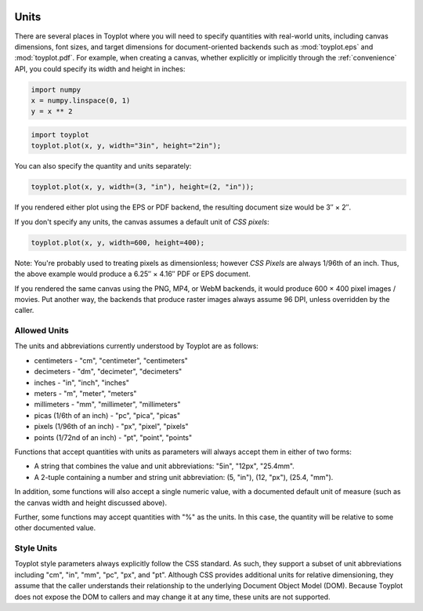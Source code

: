 
  .. image:: ../artwork/toyplot.png
    :width: 200px
    :align: right
  
.. _units:

Units
-----

There are several places in Toyplot where you will need to specify
quantities with real-world units, including canvas dimensions, font
sizes, and target dimensions for document-oriented backends such as
:mod:`toyplot.eps` and :mod:`toyplot.pdf`. For example, when
creating a canvas, whether explicitly or implicitly through the
:ref:`convenience` API, you could specify its width and height in
inches:

.. code:: python

    import numpy
    x = numpy.linspace(0, 1)
    y = x ** 2

.. code:: python

    import toyplot
    toyplot.plot(x, y, width="3in", height="2in");



.. raw:: html

    <div align="center" class="toyplot" id="t0413c3155da945e585f2d1c3b13ac329"><svg height="192.0px" id="t0bc79ff8a192439da0f5832ed5ce6bb9" style="background-color:transparent;fill:#292724;fill-opacity:1.0;font-family:helvetica;font-size:12px;opacity:1.0;stroke:#292724;stroke-opacity:1.0;stroke-width:1.0" width="288.0px" xmlns="http://www.w3.org/2000/svg" xmlns:toyplot="http://www.sandia.gov/toyplot"><g class="toyplot-axes-Cartesian" id="t929c898fd2724e8298b15c177d5f268d"><clipPath id="t3f84ea6d5c504a4cb53dc2c27ed849a0"><rect height="92.0" width="188.0" x="50.0" y="50.0"></rect></clipPath><g class="toyplot-coordinate-events" clip-path="url(#t3f84ea6d5c504a4cb53dc2c27ed849a0)" style="cursor:crosshair"><rect height="92.0" style="pointer-events:all;visibility:hidden" width="188.0" x="50.0" y="50.0"></rect><g class="toyplot-mark-Plot" id="tee7591b2098741c6a1e09042b8124efb" style="fill:none"><g class="toyplot-Series"><path d="M 60.0 132.0 L 63.428571428571431 131.97001249479382 L 66.857142857142847 131.88004997917537 L 70.285714285714292 131.73011245314453 L 73.714285714285708 131.52019991670139 L 77.142857142857139 131.25031236984591 L 80.571428571428569 130.92044981257811 L 84.0 130.53061224489795 L 87.428571428571431 130.08079966680549 L 90.857142857142861 129.5710120783007 L 94.285714285714278 129.0012494793836 L 97.714285714285708 128.37151187005415 L 101.14285714285714 127.68179925031237 L 104.57142857142856 126.93211162015827 L 108.0 126.12244897959184 L 111.42857142857142 125.25281132861308 L 114.85714285714286 124.323198667222 L 118.28571428571429 123.33361099541858 L 121.71428571428572 122.28404831320283 L 125.14285714285714 121.17451062057476 L 128.57142857142856 120.00499791753437 L 132.0 118.77551020408163 L 135.42857142857142 117.48604748021658 L 138.85714285714286 116.1366097459392 L 142.28571428571428 114.72719700124948 L 145.71428571428572 113.25780924614745 L 149.14285714285711 111.72844648063307 L 152.57142857142856 110.13910870470637 L 156.0 108.48979591836735 L 159.42857142857142 106.78050812161598 L 162.85714285714283 105.01124531445232 L 166.28571428571428 103.1820074968763 L 169.71428571428572 101.29279466888796 L 173.14285714285714 99.343606830487303 L 176.57142857142858 97.334443981674298 L 179.99999999999997 95.265306122448976 L 183.42857142857144 93.136193252811324 L 186.85714285714286 90.947105372761357 L 190.28571428571428 88.69804248229903 L 193.71428571428569 86.389004581424416 L 197.14285714285711 84.019991670137458 L 200.57142857142856 81.591003748438155 L 204.0 79.102040816326536 L 207.42857142857142 76.553102873802587 L 210.85714285714283 73.944189920866322 L 214.28571428571425 71.275301957517712 L 217.71428571428572 68.546438983756772 L 221.14285714285714 65.757600999583502 L 224.57142857142858 62.908788004997916 L 228.0 60.0" style="fill:none;stroke:rgba(40%,76.1%,64.7%,1);stroke-opacity:1.0;stroke-width:2.0"></path></g></g></g><g class="toyplot-coordinates" style="visibility:hidden"><rect height="14.0" style="fill:white;opacity:0.75;stroke:none" width="90.0" x="138.0" y="60.0"></rect><text style="alignment-baseline:middle;font-size:10px;font-weight:normal;stroke:none;text-anchor:middle" x="183.0" y="67.0"></text></g><line style="" x1="60.0" x2="228.0" y1="142.0" y2="142.0"></line><g><text style="alignment-baseline:middle;baseline-shift:-80%;font-size:10px;font-weight:normal;stroke:none;text-anchor:middle" x="60.0" y="142.0">0.0</text><text style="alignment-baseline:middle;baseline-shift:-80%;font-size:10px;font-weight:normal;stroke:none;text-anchor:middle" x="144.0" y="142.0">0.5</text><text style="alignment-baseline:middle;baseline-shift:-80%;font-size:10px;font-weight:normal;stroke:none;text-anchor:middle" x="228.0" y="142.0">1.0</text></g><line style="" x1="50.0" x2="50.0" y1="60.0" y2="132.0"></line><g><text style="alignment-baseline:middle;baseline-shift:80%;font-size:10px;font-weight:normal;stroke:none;text-anchor:middle" transform="rotate(-90, 50.0, 132.0)" x="50.0" y="132.0">0.0</text><text style="alignment-baseline:middle;baseline-shift:80%;font-size:10px;font-weight:normal;stroke:none;text-anchor:middle" transform="rotate(-90, 50.0, 96.0)" x="50.0" y="96.0">0.5</text><text style="alignment-baseline:middle;baseline-shift:80%;font-size:10px;font-weight:normal;stroke:none;text-anchor:middle" transform="rotate(-90, 50.0, 60.0)" x="50.0" y="60.0">1.0</text></g></g></svg><div class="toyplot-controls"><ul class="toyplot-mark-popup" onmouseleave="this.style.visibility='hidden'" style="background:rgba(0%,0%,0%,0.75);border:0;border-radius:6px;color:white;cursor:default;list-style:none;margin:0;padding:5px;position:fixed;visibility:hidden"><li class="toyplot-mark-popup-title" style="color:lightgray;cursor:default;padding:5px;list-style:none;margin:0;"></li><li class="toyplot-mark-popup-save-csv" onmouseout="this.style.color='white';this.style.background='steelblue'" onmouseover="this.style.color='steelblue';this.style.background='white'" style="border-radius:3px;padding:5px;list-style:none;margin:0;">Save as .csv</li></ul><script>
    (function()
    {
      if(window.CSS !== undefined && window.CSS.supports !== undefined)
      {
        if(!window.CSS.supports("alignment-baseline", "middle"))
        {
          var re = /\s*alignment-baseline\s*:\s*([^;\s]*)\s*/;
          var text = document.querySelectorAll("#t0413c3155da945e585f2d1c3b13ac329 text");
          for(var i = 0; i != text.length; ++i)
          {
            var match = re.exec(text[i].attributes.style.value);
            if(match)
            {
              if(match[1] == "middle")
              {
                var style = getComputedStyle(text[i]);
                var font_size = style.fontSize.substr(0, style.fontSize.length - 2);
                var dy = text[i].dy.baseVal.length ? text[i].dy.baseVal[0].value : 0;
                dy += 0.4 * font_size;
                text[i].setAttribute("dy", dy);
              }
            }
          }
        }
        if(!window.CSS.supports("baseline-shift", "0"))
        {
          var re = /\s*baseline-shift\s*:\s*([^;\s]*)\s*/;
          var text = document.querySelectorAll("#t0413c3155da945e585f2d1c3b13ac329 text");
          for(var i = 0; i != text.length; ++i)
          {
            var match = re.exec(text[i].attributes.style.value);
            if(match)
            {
              var style = getComputedStyle(text[i]);
              var font_size = style.fontSize.substr(0, style.fontSize.length - 2);
              var percent = 0.01 * match[1].substr(0, match[1].length-1);
              var dy = text[i].dy.baseVal.length ? text[i].dy.baseVal[0].value : 0;
              dy -= percent * font_size
              text[i].setAttribute("dy", dy);
            }
          }
        }
      }
    })();
    </script><script>
    (function()
    {
      var data_tables = [{"data": [[0.0, 0.02040816326530612, 0.04081632653061224, 0.061224489795918366, 0.08163265306122448, 0.1020408163265306, 0.12244897959183673, 0.14285714285714285, 0.16326530612244897, 0.18367346938775508, 0.2040816326530612, 0.22448979591836732, 0.24489795918367346, 0.26530612244897955, 0.2857142857142857, 0.3061224489795918, 0.32653061224489793, 0.3469387755102041, 0.36734693877551017, 0.3877551020408163, 0.4081632653061224, 0.42857142857142855, 0.44897959183673464, 0.4693877551020408, 0.4897959183673469, 0.5102040816326531, 0.5306122448979591, 0.5510204081632653, 0.5714285714285714, 0.5918367346938775, 0.6122448979591836, 0.6326530612244897, 0.6530612244897959, 0.673469387755102, 0.6938775510204082, 0.7142857142857142, 0.7346938775510203, 0.7551020408163265, 0.7755102040816326, 0.7959183673469387, 0.8163265306122448, 0.836734693877551, 0.8571428571428571, 0.8775510204081632, 0.8979591836734693, 0.9183673469387754, 0.9387755102040816, 0.9591836734693877, 0.9795918367346939, 1.0], [0.0, 0.00041649312786339016, 0.0016659725114535606, 0.003748438150770512, 0.006663890045814243, 0.010412328196584754, 0.014993752603082049, 0.02040816326530612, 0.02665556018325697, 0.033735943356934604, 0.041649312786339016, 0.05039566847147021, 0.059975010412328195, 0.07038733860891293, 0.08163265306122448, 0.09371095376926278, 0.10662224073302788, 0.12036651395251978, 0.13494377342773842, 0.15035401915868388, 0.16659725114535606, 0.18367346938775508, 0.20158267388588083, 0.22032486463973341, 0.23990004164931278, 0.2603082049146189, 0.2815493544356517, 0.3036234902124114, 0.32653061224489793, 0.3502707205331112, 0.3748438150770511, 0.40024989587671794, 0.4264889629321115, 0.453561016243232, 0.4814660558100791, 0.510204081632653, 0.5397750937109537, 0.5701790920449812, 0.6014160766347355, 0.6334860474802164, 0.6663890045814242, 0.7001249479383589, 0.7346938775510203, 0.7700957934194085, 0.8063306955435233, 0.8433985839233651, 0.8812994585589337, 0.920033319450229, 0.9596001665972511, 1.0]], "names": ["x", "y0"], "id": "tee7591b2098741c6a1e09042b8124efb", "title": "Plot Data"}];
    
      function save_csv(data_table)
      {
        var uri = "data:text/csv;charset=utf-8,";
        uri += data_table.names.join(",") + "\n";
        for(var i = 0; i != data_table.data[0].length; ++i)
        {
          for(var j = 0; j != data_table.data.length; ++j)
          {
            if(j)
              uri += ",";
            uri += data_table.data[j][i];
          }
          uri += "\n";
        }
        uri = encodeURI(uri);
    
        var link = document.createElement("a");
        if(typeof link.download != "undefined")
        {
          link.href = uri;
          link.style = "visibility:hidden";
          link.download = "toyplot.csv";
    
          document.body.appendChild(link);
          link.click();
          document.body.removeChild(link);
        }
        else
        {
          window.open(uri);
        }
      }
    
      function open_popup(data_table)
      {
        return function(e)
        {
          var popup = document.querySelector("#t0413c3155da945e585f2d1c3b13ac329 .toyplot-mark-popup");
          popup.querySelector(".toyplot-mark-popup-title").innerHTML = data_table.title;
          popup.querySelector(".toyplot-mark-popup-save-csv").onclick = function() { popup.style.visibility = "hidden"; save_csv(data_table); }
          popup.style.left = (e.clientX - 50) + "px";
          popup.style.top = (e.clientY - 20) + "px";
          popup.style.visibility = "visible";
          e.stopPropagation();
          e.preventDefault();
        }
    
      }
    
      for(var i = 0; i != data_tables.length; ++i)
      {
        var data_table = data_tables[i];
        var event_target = document.querySelector("#" + data_table.id);
        event_target.oncontextmenu = open_popup(data_table);
      }
    })();
    </script><script>
    (function()
    {
      var axes = {"t929c898fd2724e8298b15c177d5f268d": {"x": [{"domain": {"bounds": {"max": Infinity, "min": -Infinity}, "max": 1.0, "min": 0.0}, "range": {"bounds": {"max": Infinity, "min": -Infinity}, "max": 228.0, "min": 60.0}, "scale": "linear"}], "y": [{"domain": {"bounds": {"max": Infinity, "min": -Infinity}, "max": 1.0, "min": 0.0}, "range": {"bounds": {"max": Infinity, "min": -Infinity}, "max": 60.0, "min": 132.0}, "scale": "linear"}]}};
    
      function sign(x)
      {
        return x < 0 ? -1 : x > 0 ? 1 : 0;
      }
    
      function log_n(x, base)
      {
        return Math.log(Math.abs(x)) / Math.log(base);
      }
    
      function mix(a, b, amount)
      {
        return ((1.0 - amount) * a) + (amount * b);
      }
    
      function to_domain(projection, range)
      {
        for(var i = 0; i != projection.length; ++i)
        {
          var segment = projection[i];
          if(Math.min(segment.range.bounds.min, segment.range.bounds.max) <= point[0] && point[0] < Math.max(segment.range.bounds.min, segment.range.bounds.max))
          {
            var amount = (range - segment.range.min) / (segment.range.max - segment.range.min);
            if(segment.scale == "linear")
            {
              return mix(segment.domain.min, segment.domain.max, amount)
            }
            else if(segment.scale[0] == "log")
            {
              var base = segment.scale[1];
              return sign(segment.domain.min) * Math.pow(base, mix(log_n(Math.abs(segment.domain.min), base), log_n(Math.abs(segment.domain.max), base), amount));
            }
          }
        }
      }
    
      // Compute mouse coordinates relative to a DOM object, with thanks to d3js.org, where this code originated.
      function d3_mousePoint(container, e)
      {
        if (e.changedTouches) e = e.changedTouches[0];
        var svg = container.ownerSVGElement || container;
        if (svg.createSVGPoint) {
          var point = svg.createSVGPoint();
          point.x = e.clientX, point.y = e.clientY;
          point = point.matrixTransform(container.getScreenCTM().inverse());
          return [point.x, point.y];
        }
        var rect = container.getBoundingClientRect();
        return [e.clientX - rect.left - container.clientLeft, e.clientY - rect.top - container.clientTop];
      };
    
      function display_coordinates(e)
      {
        var dom_axes = e.currentTarget.parentElement;
        var data = axes[dom_axes.id];
    
        point = d3_mousePoint(e.target, e);
        var x = Number(to_domain(data["x"], point[0])).toFixed(2);
        var y = Number(to_domain(data["y"], point[1])).toFixed(2);
    
        var coordinates = dom_axes.querySelectorAll(".toyplot-coordinates");
        for(var i = 0; i != coordinates.length; ++i)
        {
          coordinates[i].style.visibility = "visible";
          coordinates[i].querySelector("text").textContent = "x=" + x + " y=" + y;
        }
      }
    
      function clear_coordinates(e)
      {
        var dom_axes = e.currentTarget.parentElement;
        var coordinates = dom_axes.querySelectorAll(".toyplot-coordinates");
        for(var i = 0; i != coordinates.length; ++i)
          coordinates[i].style.visibility = "hidden";
      }
    
      for(var axes_id in axes)
      {
        var event_target = document.querySelector("#" + axes_id + " .toyplot-coordinate-events");
        event_target.onmousemove = display_coordinates;
        event_target.onmouseout = clear_coordinates;
      }
    })();
    </script></div></div>


You can also specify the quantity and units separately:

.. code:: python

    toyplot.plot(x, y, width=(3, "in"), height=(2, "in"));



.. raw:: html

    <div align="center" class="toyplot" id="t2f8bfa7d87694361b316144490ed30a0"><svg height="192.0px" id="tbf8acfd9bbb24739915cda2c40a2216f" style="background-color:transparent;fill:#292724;fill-opacity:1.0;font-family:helvetica;font-size:12px;opacity:1.0;stroke:#292724;stroke-opacity:1.0;stroke-width:1.0" width="288.0px" xmlns="http://www.w3.org/2000/svg" xmlns:toyplot="http://www.sandia.gov/toyplot"><g class="toyplot-axes-Cartesian" id="tbf33354f2ee5423b96ba8375b162a081"><clipPath id="t2318640e8242430586258ae896a640f5"><rect height="92.0" width="188.0" x="50.0" y="50.0"></rect></clipPath><g class="toyplot-coordinate-events" clip-path="url(#t2318640e8242430586258ae896a640f5)" style="cursor:crosshair"><rect height="92.0" style="pointer-events:all;visibility:hidden" width="188.0" x="50.0" y="50.0"></rect><g class="toyplot-mark-Plot" id="t000c5b0de1e64ef492bda40a2b09c75f" style="fill:none"><g class="toyplot-Series"><path d="M 60.0 132.0 L 63.428571428571431 131.97001249479382 L 66.857142857142847 131.88004997917537 L 70.285714285714292 131.73011245314453 L 73.714285714285708 131.52019991670139 L 77.142857142857139 131.25031236984591 L 80.571428571428569 130.92044981257811 L 84.0 130.53061224489795 L 87.428571428571431 130.08079966680549 L 90.857142857142861 129.5710120783007 L 94.285714285714278 129.0012494793836 L 97.714285714285708 128.37151187005415 L 101.14285714285714 127.68179925031237 L 104.57142857142856 126.93211162015827 L 108.0 126.12244897959184 L 111.42857142857142 125.25281132861308 L 114.85714285714286 124.323198667222 L 118.28571428571429 123.33361099541858 L 121.71428571428572 122.28404831320283 L 125.14285714285714 121.17451062057476 L 128.57142857142856 120.00499791753437 L 132.0 118.77551020408163 L 135.42857142857142 117.48604748021658 L 138.85714285714286 116.1366097459392 L 142.28571428571428 114.72719700124948 L 145.71428571428572 113.25780924614745 L 149.14285714285711 111.72844648063307 L 152.57142857142856 110.13910870470637 L 156.0 108.48979591836735 L 159.42857142857142 106.78050812161598 L 162.85714285714283 105.01124531445232 L 166.28571428571428 103.1820074968763 L 169.71428571428572 101.29279466888796 L 173.14285714285714 99.343606830487303 L 176.57142857142858 97.334443981674298 L 179.99999999999997 95.265306122448976 L 183.42857142857144 93.136193252811324 L 186.85714285714286 90.947105372761357 L 190.28571428571428 88.69804248229903 L 193.71428571428569 86.389004581424416 L 197.14285714285711 84.019991670137458 L 200.57142857142856 81.591003748438155 L 204.0 79.102040816326536 L 207.42857142857142 76.553102873802587 L 210.85714285714283 73.944189920866322 L 214.28571428571425 71.275301957517712 L 217.71428571428572 68.546438983756772 L 221.14285714285714 65.757600999583502 L 224.57142857142858 62.908788004997916 L 228.0 60.0" style="fill:none;stroke:rgba(40%,76.1%,64.7%,1);stroke-opacity:1.0;stroke-width:2.0"></path></g></g></g><g class="toyplot-coordinates" style="visibility:hidden"><rect height="14.0" style="fill:white;opacity:0.75;stroke:none" width="90.0" x="138.0" y="60.0"></rect><text style="alignment-baseline:middle;font-size:10px;font-weight:normal;stroke:none;text-anchor:middle" x="183.0" y="67.0"></text></g><line style="" x1="60.0" x2="228.0" y1="142.0" y2="142.0"></line><g><text style="alignment-baseline:middle;baseline-shift:-80%;font-size:10px;font-weight:normal;stroke:none;text-anchor:middle" x="60.0" y="142.0">0.0</text><text style="alignment-baseline:middle;baseline-shift:-80%;font-size:10px;font-weight:normal;stroke:none;text-anchor:middle" x="144.0" y="142.0">0.5</text><text style="alignment-baseline:middle;baseline-shift:-80%;font-size:10px;font-weight:normal;stroke:none;text-anchor:middle" x="228.0" y="142.0">1.0</text></g><line style="" x1="50.0" x2="50.0" y1="60.0" y2="132.0"></line><g><text style="alignment-baseline:middle;baseline-shift:80%;font-size:10px;font-weight:normal;stroke:none;text-anchor:middle" transform="rotate(-90, 50.0, 132.0)" x="50.0" y="132.0">0.0</text><text style="alignment-baseline:middle;baseline-shift:80%;font-size:10px;font-weight:normal;stroke:none;text-anchor:middle" transform="rotate(-90, 50.0, 96.0)" x="50.0" y="96.0">0.5</text><text style="alignment-baseline:middle;baseline-shift:80%;font-size:10px;font-weight:normal;stroke:none;text-anchor:middle" transform="rotate(-90, 50.0, 60.0)" x="50.0" y="60.0">1.0</text></g></g></svg><div class="toyplot-controls"><ul class="toyplot-mark-popup" onmouseleave="this.style.visibility='hidden'" style="background:rgba(0%,0%,0%,0.75);border:0;border-radius:6px;color:white;cursor:default;list-style:none;margin:0;padding:5px;position:fixed;visibility:hidden"><li class="toyplot-mark-popup-title" style="color:lightgray;cursor:default;padding:5px;list-style:none;margin:0;"></li><li class="toyplot-mark-popup-save-csv" onmouseout="this.style.color='white';this.style.background='steelblue'" onmouseover="this.style.color='steelblue';this.style.background='white'" style="border-radius:3px;padding:5px;list-style:none;margin:0;">Save as .csv</li></ul><script>
    (function()
    {
      if(window.CSS !== undefined && window.CSS.supports !== undefined)
      {
        if(!window.CSS.supports("alignment-baseline", "middle"))
        {
          var re = /\s*alignment-baseline\s*:\s*([^;\s]*)\s*/;
          var text = document.querySelectorAll("#t2f8bfa7d87694361b316144490ed30a0 text");
          for(var i = 0; i != text.length; ++i)
          {
            var match = re.exec(text[i].attributes.style.value);
            if(match)
            {
              if(match[1] == "middle")
              {
                var style = getComputedStyle(text[i]);
                var font_size = style.fontSize.substr(0, style.fontSize.length - 2);
                var dy = text[i].dy.baseVal.length ? text[i].dy.baseVal[0].value : 0;
                dy += 0.4 * font_size;
                text[i].setAttribute("dy", dy);
              }
            }
          }
        }
        if(!window.CSS.supports("baseline-shift", "0"))
        {
          var re = /\s*baseline-shift\s*:\s*([^;\s]*)\s*/;
          var text = document.querySelectorAll("#t2f8bfa7d87694361b316144490ed30a0 text");
          for(var i = 0; i != text.length; ++i)
          {
            var match = re.exec(text[i].attributes.style.value);
            if(match)
            {
              var style = getComputedStyle(text[i]);
              var font_size = style.fontSize.substr(0, style.fontSize.length - 2);
              var percent = 0.01 * match[1].substr(0, match[1].length-1);
              var dy = text[i].dy.baseVal.length ? text[i].dy.baseVal[0].value : 0;
              dy -= percent * font_size
              text[i].setAttribute("dy", dy);
            }
          }
        }
      }
    })();
    </script><script>
    (function()
    {
      var data_tables = [{"data": [[0.0, 0.02040816326530612, 0.04081632653061224, 0.061224489795918366, 0.08163265306122448, 0.1020408163265306, 0.12244897959183673, 0.14285714285714285, 0.16326530612244897, 0.18367346938775508, 0.2040816326530612, 0.22448979591836732, 0.24489795918367346, 0.26530612244897955, 0.2857142857142857, 0.3061224489795918, 0.32653061224489793, 0.3469387755102041, 0.36734693877551017, 0.3877551020408163, 0.4081632653061224, 0.42857142857142855, 0.44897959183673464, 0.4693877551020408, 0.4897959183673469, 0.5102040816326531, 0.5306122448979591, 0.5510204081632653, 0.5714285714285714, 0.5918367346938775, 0.6122448979591836, 0.6326530612244897, 0.6530612244897959, 0.673469387755102, 0.6938775510204082, 0.7142857142857142, 0.7346938775510203, 0.7551020408163265, 0.7755102040816326, 0.7959183673469387, 0.8163265306122448, 0.836734693877551, 0.8571428571428571, 0.8775510204081632, 0.8979591836734693, 0.9183673469387754, 0.9387755102040816, 0.9591836734693877, 0.9795918367346939, 1.0], [0.0, 0.00041649312786339016, 0.0016659725114535606, 0.003748438150770512, 0.006663890045814243, 0.010412328196584754, 0.014993752603082049, 0.02040816326530612, 0.02665556018325697, 0.033735943356934604, 0.041649312786339016, 0.05039566847147021, 0.059975010412328195, 0.07038733860891293, 0.08163265306122448, 0.09371095376926278, 0.10662224073302788, 0.12036651395251978, 0.13494377342773842, 0.15035401915868388, 0.16659725114535606, 0.18367346938775508, 0.20158267388588083, 0.22032486463973341, 0.23990004164931278, 0.2603082049146189, 0.2815493544356517, 0.3036234902124114, 0.32653061224489793, 0.3502707205331112, 0.3748438150770511, 0.40024989587671794, 0.4264889629321115, 0.453561016243232, 0.4814660558100791, 0.510204081632653, 0.5397750937109537, 0.5701790920449812, 0.6014160766347355, 0.6334860474802164, 0.6663890045814242, 0.7001249479383589, 0.7346938775510203, 0.7700957934194085, 0.8063306955435233, 0.8433985839233651, 0.8812994585589337, 0.920033319450229, 0.9596001665972511, 1.0]], "names": ["x", "y0"], "id": "t000c5b0de1e64ef492bda40a2b09c75f", "title": "Plot Data"}];
    
      function save_csv(data_table)
      {
        var uri = "data:text/csv;charset=utf-8,";
        uri += data_table.names.join(",") + "\n";
        for(var i = 0; i != data_table.data[0].length; ++i)
        {
          for(var j = 0; j != data_table.data.length; ++j)
          {
            if(j)
              uri += ",";
            uri += data_table.data[j][i];
          }
          uri += "\n";
        }
        uri = encodeURI(uri);
    
        var link = document.createElement("a");
        if(typeof link.download != "undefined")
        {
          link.href = uri;
          link.style = "visibility:hidden";
          link.download = "toyplot.csv";
    
          document.body.appendChild(link);
          link.click();
          document.body.removeChild(link);
        }
        else
        {
          window.open(uri);
        }
      }
    
      function open_popup(data_table)
      {
        return function(e)
        {
          var popup = document.querySelector("#t2f8bfa7d87694361b316144490ed30a0 .toyplot-mark-popup");
          popup.querySelector(".toyplot-mark-popup-title").innerHTML = data_table.title;
          popup.querySelector(".toyplot-mark-popup-save-csv").onclick = function() { popup.style.visibility = "hidden"; save_csv(data_table); }
          popup.style.left = (e.clientX - 50) + "px";
          popup.style.top = (e.clientY - 20) + "px";
          popup.style.visibility = "visible";
          e.stopPropagation();
          e.preventDefault();
        }
    
      }
    
      for(var i = 0; i != data_tables.length; ++i)
      {
        var data_table = data_tables[i];
        var event_target = document.querySelector("#" + data_table.id);
        event_target.oncontextmenu = open_popup(data_table);
      }
    })();
    </script><script>
    (function()
    {
      var axes = {"tbf33354f2ee5423b96ba8375b162a081": {"x": [{"domain": {"bounds": {"max": Infinity, "min": -Infinity}, "max": 1.0, "min": 0.0}, "range": {"bounds": {"max": Infinity, "min": -Infinity}, "max": 228.0, "min": 60.0}, "scale": "linear"}], "y": [{"domain": {"bounds": {"max": Infinity, "min": -Infinity}, "max": 1.0, "min": 0.0}, "range": {"bounds": {"max": Infinity, "min": -Infinity}, "max": 60.0, "min": 132.0}, "scale": "linear"}]}};
    
      function sign(x)
      {
        return x < 0 ? -1 : x > 0 ? 1 : 0;
      }
    
      function log_n(x, base)
      {
        return Math.log(Math.abs(x)) / Math.log(base);
      }
    
      function mix(a, b, amount)
      {
        return ((1.0 - amount) * a) + (amount * b);
      }
    
      function to_domain(projection, range)
      {
        for(var i = 0; i != projection.length; ++i)
        {
          var segment = projection[i];
          if(Math.min(segment.range.bounds.min, segment.range.bounds.max) <= point[0] && point[0] < Math.max(segment.range.bounds.min, segment.range.bounds.max))
          {
            var amount = (range - segment.range.min) / (segment.range.max - segment.range.min);
            if(segment.scale == "linear")
            {
              return mix(segment.domain.min, segment.domain.max, amount)
            }
            else if(segment.scale[0] == "log")
            {
              var base = segment.scale[1];
              return sign(segment.domain.min) * Math.pow(base, mix(log_n(Math.abs(segment.domain.min), base), log_n(Math.abs(segment.domain.max), base), amount));
            }
          }
        }
      }
    
      // Compute mouse coordinates relative to a DOM object, with thanks to d3js.org, where this code originated.
      function d3_mousePoint(container, e)
      {
        if (e.changedTouches) e = e.changedTouches[0];
        var svg = container.ownerSVGElement || container;
        if (svg.createSVGPoint) {
          var point = svg.createSVGPoint();
          point.x = e.clientX, point.y = e.clientY;
          point = point.matrixTransform(container.getScreenCTM().inverse());
          return [point.x, point.y];
        }
        var rect = container.getBoundingClientRect();
        return [e.clientX - rect.left - container.clientLeft, e.clientY - rect.top - container.clientTop];
      };
    
      function display_coordinates(e)
      {
        var dom_axes = e.currentTarget.parentElement;
        var data = axes[dom_axes.id];
    
        point = d3_mousePoint(e.target, e);
        var x = Number(to_domain(data["x"], point[0])).toFixed(2);
        var y = Number(to_domain(data["y"], point[1])).toFixed(2);
    
        var coordinates = dom_axes.querySelectorAll(".toyplot-coordinates");
        for(var i = 0; i != coordinates.length; ++i)
        {
          coordinates[i].style.visibility = "visible";
          coordinates[i].querySelector("text").textContent = "x=" + x + " y=" + y;
        }
      }
    
      function clear_coordinates(e)
      {
        var dom_axes = e.currentTarget.parentElement;
        var coordinates = dom_axes.querySelectorAll(".toyplot-coordinates");
        for(var i = 0; i != coordinates.length; ++i)
          coordinates[i].style.visibility = "hidden";
      }
    
      for(var axes_id in axes)
      {
        var event_target = document.querySelector("#" + axes_id + " .toyplot-coordinate-events");
        event_target.onmousemove = display_coordinates;
        event_target.onmouseout = clear_coordinates;
      }
    })();
    </script></div></div>


If you rendered either plot using the EPS or PDF backend, the resulting
document size would be 3″ × 2″.

If you don't specify any units, the canvas assumes a default unit of
*CSS pixels*:

.. code:: python

    toyplot.plot(x, y, width=600, height=400);



.. raw:: html

    <div align="center" class="toyplot" id="t41346336d1c04166a92bda59af09bc68"><svg height="400.0px" id="t83482e3934084870951c030447af5cda" style="background-color:transparent;fill:#292724;fill-opacity:1.0;font-family:helvetica;font-size:12px;opacity:1.0;stroke:#292724;stroke-opacity:1.0;stroke-width:1.0" width="600.0px" xmlns="http://www.w3.org/2000/svg" xmlns:toyplot="http://www.sandia.gov/toyplot"><g class="toyplot-axes-Cartesian" id="t1cba69e3f55a4a649ad4073ee7e8d8eb"><clipPath id="tf76160f9d87a409a9c5902351a9d2687"><rect height="300.0" width="500.0" x="50.0" y="50.0"></rect></clipPath><g class="toyplot-coordinate-events" clip-path="url(#tf76160f9d87a409a9c5902351a9d2687)" style="cursor:crosshair"><rect height="300.0" style="pointer-events:all;visibility:hidden" width="500.0" x="50.0" y="50.0"></rect><g class="toyplot-mark-Plot" id="td8e3f0a6d2a84ecfbca80be43743f971" style="fill:none"><g class="toyplot-Series"><path d="M 60.0 340.0 L 69.795918367346943 339.88338192419826 L 79.591836734693871 339.53352769679299 L 89.387755102040813 338.95043731778424 L 99.183673469387742 338.13411078717201 L 108.97959183673468 337.08454810495624 L 118.77551020408163 335.80174927113706 L 128.57142857142856 334.28571428571428 L 138.36734693877551 332.53644314868802 L 148.16326530612244 330.55393586005829 L 157.95918367346937 328.33819241982508 L 167.75510204081633 325.88921282798833 L 177.55102040816325 323.20699708454811 L 187.34693877551018 320.2915451895044 L 197.14285714285714 317.14285714285717 L 206.93877551020407 313.7609329446064 L 216.73469387755102 310.1457725947522 L 226.53061224489795 306.29737609329447 L 236.32653061224488 302.21574344023327 L 246.12244897959184 297.90087463556853 L 255.91836734693874 293.35276967930031 L 265.71428571428572 288.57142857142856 L 275.51020408163265 283.55685131195338 L 285.30612244897958 278.30903790087467 L 295.10204081632651 272.82798833819237 L 304.89795918367349 267.1137026239067 L 314.69387755102036 261.1661807580175 L 324.48979591836735 254.98542274052483 L 334.28571428571428 248.57142857142861 L 344.08163265306121 241.92419825072884 L 353.87755102040813 235.04373177842569 L 363.67346938775506 227.93002915451893 L 373.46938775510199 220.58309037900875 L 383.26530612244892 213.00291545189506 L 393.0612244897959 205.18950437317784 L 402.85714285714283 197.14285714285717 L 412.65306122448976 188.86297376093296 L 422.44897959183675 180.34985422740527 L 432.24489795918367 171.60349854227405 L 442.04081632653055 162.62390670553941 L 451.83673469387747 153.41107871720121 L 461.63265306122446 143.96501457725952 L 471.42857142857139 134.28571428571431 L 481.22448979591832 124.37317784256564 L 491.0204081632653 114.22740524781346 L 500.81632653061223 103.84839650145778 L 510.61224489795916 93.23615160349857 L 520.40816326530614 82.390670553935863 L 530.20408163265301 71.311953352769692 L 540.0 60.0" style="fill:none;stroke:rgba(40%,76.1%,64.7%,1);stroke-opacity:1.0;stroke-width:2.0"></path></g></g></g><g class="toyplot-coordinates" style="visibility:hidden"><rect height="14.0" style="fill:white;opacity:0.75;stroke:none" width="90.0" x="450.0" y="60.0"></rect><text style="alignment-baseline:middle;font-size:10px;font-weight:normal;stroke:none;text-anchor:middle" x="495.0" y="67.0"></text></g><line style="" x1="60.0" x2="540.0" y1="350.0" y2="350.0"></line><g><text style="alignment-baseline:middle;baseline-shift:-80%;font-size:10px;font-weight:normal;stroke:none;text-anchor:middle" x="60.0" y="350.0">0.0</text><text style="alignment-baseline:middle;baseline-shift:-80%;font-size:10px;font-weight:normal;stroke:none;text-anchor:middle" x="300.0" y="350.0">0.5</text><text style="alignment-baseline:middle;baseline-shift:-80%;font-size:10px;font-weight:normal;stroke:none;text-anchor:middle" x="540.0" y="350.0">1.0</text></g><line style="" x1="50.0" x2="50.0" y1="60.0" y2="340.0"></line><g><text style="alignment-baseline:middle;baseline-shift:80%;font-size:10px;font-weight:normal;stroke:none;text-anchor:middle" transform="rotate(-90, 50.0, 340.0)" x="50.0" y="340.0">0.0</text><text style="alignment-baseline:middle;baseline-shift:80%;font-size:10px;font-weight:normal;stroke:none;text-anchor:middle" transform="rotate(-90, 50.0, 200.0)" x="50.0" y="200.0">0.5</text><text style="alignment-baseline:middle;baseline-shift:80%;font-size:10px;font-weight:normal;stroke:none;text-anchor:middle" transform="rotate(-90, 50.0, 60.0)" x="50.0" y="60.0">1.0</text></g></g></svg><div class="toyplot-controls"><ul class="toyplot-mark-popup" onmouseleave="this.style.visibility='hidden'" style="background:rgba(0%,0%,0%,0.75);border:0;border-radius:6px;color:white;cursor:default;list-style:none;margin:0;padding:5px;position:fixed;visibility:hidden"><li class="toyplot-mark-popup-title" style="color:lightgray;cursor:default;padding:5px;list-style:none;margin:0;"></li><li class="toyplot-mark-popup-save-csv" onmouseout="this.style.color='white';this.style.background='steelblue'" onmouseover="this.style.color='steelblue';this.style.background='white'" style="border-radius:3px;padding:5px;list-style:none;margin:0;">Save as .csv</li></ul><script>
    (function()
    {
      if(window.CSS !== undefined && window.CSS.supports !== undefined)
      {
        if(!window.CSS.supports("alignment-baseline", "middle"))
        {
          var re = /\s*alignment-baseline\s*:\s*([^;\s]*)\s*/;
          var text = document.querySelectorAll("#t41346336d1c04166a92bda59af09bc68 text");
          for(var i = 0; i != text.length; ++i)
          {
            var match = re.exec(text[i].attributes.style.value);
            if(match)
            {
              if(match[1] == "middle")
              {
                var style = getComputedStyle(text[i]);
                var font_size = style.fontSize.substr(0, style.fontSize.length - 2);
                var dy = text[i].dy.baseVal.length ? text[i].dy.baseVal[0].value : 0;
                dy += 0.4 * font_size;
                text[i].setAttribute("dy", dy);
              }
            }
          }
        }
        if(!window.CSS.supports("baseline-shift", "0"))
        {
          var re = /\s*baseline-shift\s*:\s*([^;\s]*)\s*/;
          var text = document.querySelectorAll("#t41346336d1c04166a92bda59af09bc68 text");
          for(var i = 0; i != text.length; ++i)
          {
            var match = re.exec(text[i].attributes.style.value);
            if(match)
            {
              var style = getComputedStyle(text[i]);
              var font_size = style.fontSize.substr(0, style.fontSize.length - 2);
              var percent = 0.01 * match[1].substr(0, match[1].length-1);
              var dy = text[i].dy.baseVal.length ? text[i].dy.baseVal[0].value : 0;
              dy -= percent * font_size
              text[i].setAttribute("dy", dy);
            }
          }
        }
      }
    })();
    </script><script>
    (function()
    {
      var data_tables = [{"data": [[0.0, 0.02040816326530612, 0.04081632653061224, 0.061224489795918366, 0.08163265306122448, 0.1020408163265306, 0.12244897959183673, 0.14285714285714285, 0.16326530612244897, 0.18367346938775508, 0.2040816326530612, 0.22448979591836732, 0.24489795918367346, 0.26530612244897955, 0.2857142857142857, 0.3061224489795918, 0.32653061224489793, 0.3469387755102041, 0.36734693877551017, 0.3877551020408163, 0.4081632653061224, 0.42857142857142855, 0.44897959183673464, 0.4693877551020408, 0.4897959183673469, 0.5102040816326531, 0.5306122448979591, 0.5510204081632653, 0.5714285714285714, 0.5918367346938775, 0.6122448979591836, 0.6326530612244897, 0.6530612244897959, 0.673469387755102, 0.6938775510204082, 0.7142857142857142, 0.7346938775510203, 0.7551020408163265, 0.7755102040816326, 0.7959183673469387, 0.8163265306122448, 0.836734693877551, 0.8571428571428571, 0.8775510204081632, 0.8979591836734693, 0.9183673469387754, 0.9387755102040816, 0.9591836734693877, 0.9795918367346939, 1.0], [0.0, 0.00041649312786339016, 0.0016659725114535606, 0.003748438150770512, 0.006663890045814243, 0.010412328196584754, 0.014993752603082049, 0.02040816326530612, 0.02665556018325697, 0.033735943356934604, 0.041649312786339016, 0.05039566847147021, 0.059975010412328195, 0.07038733860891293, 0.08163265306122448, 0.09371095376926278, 0.10662224073302788, 0.12036651395251978, 0.13494377342773842, 0.15035401915868388, 0.16659725114535606, 0.18367346938775508, 0.20158267388588083, 0.22032486463973341, 0.23990004164931278, 0.2603082049146189, 0.2815493544356517, 0.3036234902124114, 0.32653061224489793, 0.3502707205331112, 0.3748438150770511, 0.40024989587671794, 0.4264889629321115, 0.453561016243232, 0.4814660558100791, 0.510204081632653, 0.5397750937109537, 0.5701790920449812, 0.6014160766347355, 0.6334860474802164, 0.6663890045814242, 0.7001249479383589, 0.7346938775510203, 0.7700957934194085, 0.8063306955435233, 0.8433985839233651, 0.8812994585589337, 0.920033319450229, 0.9596001665972511, 1.0]], "names": ["x", "y0"], "id": "td8e3f0a6d2a84ecfbca80be43743f971", "title": "Plot Data"}];
    
      function save_csv(data_table)
      {
        var uri = "data:text/csv;charset=utf-8,";
        uri += data_table.names.join(",") + "\n";
        for(var i = 0; i != data_table.data[0].length; ++i)
        {
          for(var j = 0; j != data_table.data.length; ++j)
          {
            if(j)
              uri += ",";
            uri += data_table.data[j][i];
          }
          uri += "\n";
        }
        uri = encodeURI(uri);
    
        var link = document.createElement("a");
        if(typeof link.download != "undefined")
        {
          link.href = uri;
          link.style = "visibility:hidden";
          link.download = "toyplot.csv";
    
          document.body.appendChild(link);
          link.click();
          document.body.removeChild(link);
        }
        else
        {
          window.open(uri);
        }
      }
    
      function open_popup(data_table)
      {
        return function(e)
        {
          var popup = document.querySelector("#t41346336d1c04166a92bda59af09bc68 .toyplot-mark-popup");
          popup.querySelector(".toyplot-mark-popup-title").innerHTML = data_table.title;
          popup.querySelector(".toyplot-mark-popup-save-csv").onclick = function() { popup.style.visibility = "hidden"; save_csv(data_table); }
          popup.style.left = (e.clientX - 50) + "px";
          popup.style.top = (e.clientY - 20) + "px";
          popup.style.visibility = "visible";
          e.stopPropagation();
          e.preventDefault();
        }
    
      }
    
      for(var i = 0; i != data_tables.length; ++i)
      {
        var data_table = data_tables[i];
        var event_target = document.querySelector("#" + data_table.id);
        event_target.oncontextmenu = open_popup(data_table);
      }
    })();
    </script><script>
    (function()
    {
      var axes = {"t1cba69e3f55a4a649ad4073ee7e8d8eb": {"x": [{"domain": {"bounds": {"max": Infinity, "min": -Infinity}, "max": 1.0, "min": 0.0}, "range": {"bounds": {"max": Infinity, "min": -Infinity}, "max": 540.0, "min": 60.0}, "scale": "linear"}], "y": [{"domain": {"bounds": {"max": Infinity, "min": -Infinity}, "max": 1.0, "min": 0.0}, "range": {"bounds": {"max": Infinity, "min": -Infinity}, "max": 60.0, "min": 340.0}, "scale": "linear"}]}};
    
      function sign(x)
      {
        return x < 0 ? -1 : x > 0 ? 1 : 0;
      }
    
      function log_n(x, base)
      {
        return Math.log(Math.abs(x)) / Math.log(base);
      }
    
      function mix(a, b, amount)
      {
        return ((1.0 - amount) * a) + (amount * b);
      }
    
      function to_domain(projection, range)
      {
        for(var i = 0; i != projection.length; ++i)
        {
          var segment = projection[i];
          if(Math.min(segment.range.bounds.min, segment.range.bounds.max) <= point[0] && point[0] < Math.max(segment.range.bounds.min, segment.range.bounds.max))
          {
            var amount = (range - segment.range.min) / (segment.range.max - segment.range.min);
            if(segment.scale == "linear")
            {
              return mix(segment.domain.min, segment.domain.max, amount)
            }
            else if(segment.scale[0] == "log")
            {
              var base = segment.scale[1];
              return sign(segment.domain.min) * Math.pow(base, mix(log_n(Math.abs(segment.domain.min), base), log_n(Math.abs(segment.domain.max), base), amount));
            }
          }
        }
      }
    
      // Compute mouse coordinates relative to a DOM object, with thanks to d3js.org, where this code originated.
      function d3_mousePoint(container, e)
      {
        if (e.changedTouches) e = e.changedTouches[0];
        var svg = container.ownerSVGElement || container;
        if (svg.createSVGPoint) {
          var point = svg.createSVGPoint();
          point.x = e.clientX, point.y = e.clientY;
          point = point.matrixTransform(container.getScreenCTM().inverse());
          return [point.x, point.y];
        }
        var rect = container.getBoundingClientRect();
        return [e.clientX - rect.left - container.clientLeft, e.clientY - rect.top - container.clientTop];
      };
    
      function display_coordinates(e)
      {
        var dom_axes = e.currentTarget.parentElement;
        var data = axes[dom_axes.id];
    
        point = d3_mousePoint(e.target, e);
        var x = Number(to_domain(data["x"], point[0])).toFixed(2);
        var y = Number(to_domain(data["y"], point[1])).toFixed(2);
    
        var coordinates = dom_axes.querySelectorAll(".toyplot-coordinates");
        for(var i = 0; i != coordinates.length; ++i)
        {
          coordinates[i].style.visibility = "visible";
          coordinates[i].querySelector("text").textContent = "x=" + x + " y=" + y;
        }
      }
    
      function clear_coordinates(e)
      {
        var dom_axes = e.currentTarget.parentElement;
        var coordinates = dom_axes.querySelectorAll(".toyplot-coordinates");
        for(var i = 0; i != coordinates.length; ++i)
          coordinates[i].style.visibility = "hidden";
      }
    
      for(var axes_id in axes)
      {
        var event_target = document.querySelector("#" + axes_id + " .toyplot-coordinate-events");
        event_target.onmousemove = display_coordinates;
        event_target.onmouseout = clear_coordinates;
      }
    })();
    </script></div></div>


Note: You're probably used to treating pixels as dimensionless; however
*CSS Pixels* are always 1/96th of an inch. Thus, the above example would
produce a 6.25″ × 4.16″ PDF or EPS document.

If you rendered the same canvas using the PNG, MP4, or WebM backends, it
would produce 600 × 400 pixel images / movies. Put another way, the
backends that produce raster images always assume 96 DPI, unless
overridden by the caller.

Allowed Units
~~~~~~~~~~~~~

The units and abbreviations currently understood by Toyplot are as
follows:

-  centimeters - "cm", "centimeter", "centimeters"
-  decimeters - "dm", "decimeter", "decimeters"
-  inches - "in", "inch", "inches"
-  meters - "m", "meter", "meters"
-  millimeters - "mm", "millimeter", "millimeters"
-  picas (1/6th of an inch) - "pc", "pica", "picas"
-  pixels (1/96th of an inch) - "px", "pixel", "pixels"
-  points (1/72nd of an inch) - "pt", "point", "points"

Functions that accept quantities with units as parameters will always
accept them in either of two forms:

-  A string that combines the value and unit abbreviations: "5in",
   "12px", "25.4mm".
-  A 2-tuple containing a number and string unit abbreviation: (5,
   "in"), (12, "px"), (25.4, "mm").

In addition, some functions will also accept a single numeric value,
with a documented default unit of measure (such as the canvas width and
height discussed above).

Further, some functions may accept quantities with "%" as the units. In
this case, the quantity will be relative to some other documented value.

Style Units
~~~~~~~~~~~

Toyplot style parameters always explicitly follow the CSS standard. As
such, they support a subset of unit abbreviations including "cm", "in",
"mm", "pc", "px", and "pt". Although CSS provides additional units for
relative dimensioning, they assume that the caller understands their
relationship to the underlying Document Object Model (DOM). Because
Toyplot does not expose the DOM to callers and may change it at any
time, these units are not supported.

